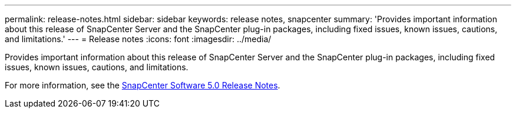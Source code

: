 ---
permalink: release-notes.html
sidebar: sidebar
keywords: release notes, snapcenter
summary: 'Provides important information about this release of SnapCenter Server and the SnapCenter plug-in packages, including fixed issues, known issues, cautions, and limitations.'
---
= Release notes
:icons: font
:imagesdir: ../media/

[.lead]

Provides important information about this release of SnapCenter Server and the SnapCenter plug-in packages, including fixed issues, known issues, cautions, and limitations.

For more information, see the https://library.netapp.com/ecm/ecm_download_file/ECMLP2886893[SnapCenter Software 5.0 Release Notes^].


